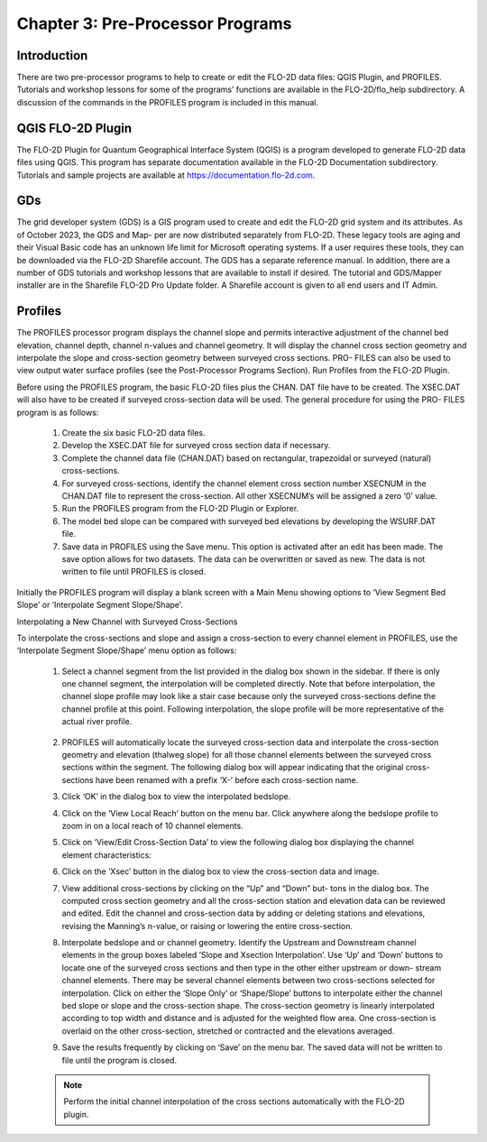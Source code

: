 .. vim: syntax=rst

Chapter 3: Pre-Processor Programs
=================================

Introduction
----------------

There are two pre-processor programs to help to create or edit the FLO-2D data files: QGIS Plugin, and PROFILES.
Tutorials and workshop lessons for some of the programs’ functions are available in the FLO-2D/flo_help subdirectory.
A discussion of the commands in the PROFILES program is included in this manual.

QGIS FLO-2D Plugin
----------------------

The FLO-2D Plugin for Quantum Geographical Interface System (QGIS) is a program developed to generate FLO-2D data files using QGIS.
This program has separate documentation available in the FLO-2D Documentation subdirectory.
Tutorials and sample projects are available at https://documentation.flo-2d.com.

GDs
-------

The grid developer system (GDS) is a GIS program used to create and edit the FLO-2D grid system and its attributes.
As of October 2023, the GDS and Map- per are now distributed separately from FLO-2D.
These legacy tools are aging and their Visual Basic code has an unknown life limit for Microsoft operating systems.
If a user requires these tools, they can be downloaded via the FLO-2D Sharefile account.
The GDS has a separate reference manual.
In addition, there are a number of GDS tutorials and workshop lessons that are available to install if desired.
The tutorial and GDS/Mapper installer are in the Sharefile FLO-2D Pro Update folder.
A Sharefile account is given to all end users and IT Admin.

Profiles
------------

The PROFILES processor program displays the channel slope and permits interactive adjustment of the channel
bed elevation, channel depth, channel n-values and channel geometry.
It will display the channel cross section geometry and interpolate the slope and cross-section geometry
between surveyed cross sections.
PRO- FILES can also be used to view output water surface profiles (see the Post-Processor Programs Section).
Run Profiles from the FLO-2D Plugin.

Before using the PROFILES program, the basic FLO-2D files plus the CHAN.
DAT file have to be created.
The XSEC.DAT will also have to be created if surveyed cross-section data will be used.
The general procedure for using the PRO- FILES program is as follows:

    1. Create the six basic FLO-2D data files.
    2. Develop the XSEC.DAT file for surveyed cross section data if necessary.
    3. Complete the channel data file (CHAN.DAT) based on rectangular, trapezoidal or surveyed (natural)
       cross-sections.
    4. For surveyed cross-sections, identify the channel element cross section number XSECNUM in the
       CHAN.DAT file to represent the cross-section.
       All other XSECNUM’s will be assigned a zero ‘0’ value.
    5. Run the PROFILES program from the FLO-2D Plugin or Explorer.
    6. The model bed slope can be compared with surveyed bed elevations by developing the WSURF.DAT file.
    7. Save data in PROFILES using the Save menu.
       This option is activated after an edit has been made.
       The save option allows for two datasets.
       The data can be overwritten or saved as new.
       The data is not written to file until PROFILES is closed.

Initially the PROFILES program will display a blank screen with a Main Menu showing options to ‘View Segment
Bed Slope’ or ‘Interpolate Segment Slope/Shape’.

Interpolating a New Channel with Surveyed Cross-Sections

To interpolate the cross-sections and slope and assign a cross-section to every channel element in PROFILES,
use the ‘Interpolate Segment Slope/Shape’ menu option as follows:

    1. Select a channel segment from the list provided in the dialog box shown in the sidebar.
       If there is only one channel segment, the interpolation will be completed directly.
       Note that before interpolation, the channel slope profile may look like a stair case because only the
       surveyed cross-sections define the channel
       profile at this point.
       Following interpolation, the slope profile will be more representative of the actual river profile.

        .. image:: ../img/Data_Input_Manual_PRO_2025/Chapter3/DIM_Pro_2025_Chapter3_002.png

    2. PROFILES will automatically locate the surveyed cross-section data and interpolate the cross-section
       geometry and elevation (thalweg slope) for all
       those channel elements between the surveyed cross sections within the segment.
       The following dialog box will appear indicating that the original cross-sections have been renamed with
       a prefix ‘X-’ before each cross-section name.

    3. Click ‘OK’ in the dialog box to view the interpolated bedslope.

       .. image:: ../img/Data_Input_Manual_PRO_2025/Chapter3/DIM_Pro_2025_Chapter3_003.png

    4. Click on the ‘View Local Reach’ button on the menu bar.
       Click anywhere along the bedslope profile to zoom in on a local reach of 10 channel elements.

       .. image:: ../img/Data_Input_Manual_PRO_2025/Chapter3/DIM_Pro_2025_Chapter3_004.png

    5. Click on ‘View/Edit Cross-Section Data’ to view the following dialog box displaying the channel element
       characteristics:

       .. image:: ../img/Data_Input_Manual_PRO_2025/Chapter3/DIM_Pro_2025_Chapter3_005.png

    6. Click on the ‘Xsec’ button in the dialog box to view the cross-section data and image.

       .. image:: ../img/Data_Input_Manual_PRO_2025/Chapter3/DIM_Pro_2025_Chapter3_006.png

    7. View additional cross-sections by clicking on the “Up” and “Down” but- tons in the dialog box.
       The computed cross section geometry and all the cross-section station and elevation data can be
       reviewed and edited.
       Edit the channel and cross-section data by adding or deleting stations and elevations, revising the
       Manning’s n-value, or raising or lowering the entire cross-section.

    8. Interpolate bedslope and or channel geometry.
       Identify the Upstream and Downstream channel elements in the group boxes labeled ‘Slope and Xsection
       Interpolation’.
       Use ‘Up’ and ‘Down’ buttons to locate one of the surveyed cross sections and then type in the other either
       upstream or down- stream channel elements.
       There may be several channel elements between two cross-sections selected for interpolation.
       Click on either the ‘Slope Only’ or ‘Shape/Slope’ buttons to interpolate either the channel bed slope or
       slope and the cross-section shape.
       The cross-section geometry is linearly interpolated according to top width and distance and is adjusted
       for the weighted flow area.
       One cross-section is overlaid on the other cross-section, stretched or contracted and the elevations
       averaged.

       .. image:: ../img/Data_Input_Manual_PRO_2025/Chapter3/DIM_Pro_2025_Chapter3_007.png

    9.  Save the results frequently by clicking on ‘Save’ on the menu bar.
        The saved data will not be written to file until the program is closed.

    .. note::
       Perform the initial channel interpolation of the cross sections automatically with the FLO-2D plugin.

